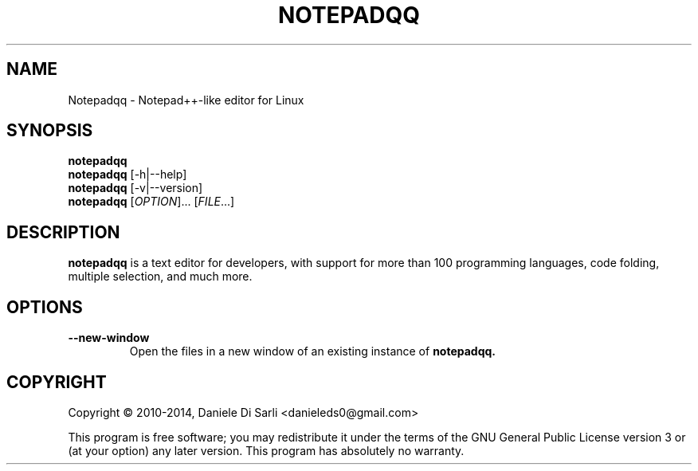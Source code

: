.TH NOTEPADQQ "1" "November 2014" "0.41.0" "User Commands"
.SH NAME
Notepadqq \- Notepad++-like editor for Linux

.SH SYNOPSIS
.B notepadqq
.br
.B notepadqq
[\-h|\-\-help]
.br
.B notepadqq
[\-v|\-\-version]
.br
.B notepadqq
[\fIOPTION\fR]... [\fIFILE\fR...]

.SH DESCRIPTION
.B notepadqq
is a text editor for developers, with support for more than 100
programming languages, code folding, multiple selection, and much more.

.SH OPTIONS
.TP
\fB\-\-new\-window\fR
Open the files in a new window of an existing instance of
.B notepadqq.

.SH COPYRIGHT
Copyright \(co 2010-2014, Daniele Di Sarli <danieleds0@gmail.com>
.PP
This program is free software; you may redistribute it under
the terms of the GNU General Public License version 3 or (at
your option) any later version.  This program has absolutely
no warranty.
